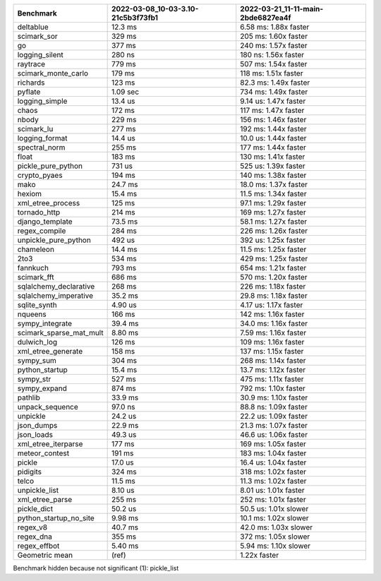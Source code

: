 +-------------------------+------------------------------------+------------------------------------+
| Benchmark               | 2022-03-08_10-03-3.10-21c5b3f73fb1 | 2022-03-21_11-11-main-2bde6827ea4f |
+=========================+====================================+====================================+
| deltablue               | 12.3 ms                            | 6.58 ms: 1.88x faster              |
+-------------------------+------------------------------------+------------------------------------+
| scimark_sor             | 329 ms                             | 205 ms: 1.60x faster               |
+-------------------------+------------------------------------+------------------------------------+
| go                      | 377 ms                             | 240 ms: 1.57x faster               |
+-------------------------+------------------------------------+------------------------------------+
| logging_silent          | 280 ns                             | 180 ns: 1.56x faster               |
+-------------------------+------------------------------------+------------------------------------+
| raytrace                | 779 ms                             | 507 ms: 1.54x faster               |
+-------------------------+------------------------------------+------------------------------------+
| scimark_monte_carlo     | 179 ms                             | 118 ms: 1.51x faster               |
+-------------------------+------------------------------------+------------------------------------+
| richards                | 123 ms                             | 82.3 ms: 1.49x faster              |
+-------------------------+------------------------------------+------------------------------------+
| pyflate                 | 1.09 sec                           | 734 ms: 1.49x faster               |
+-------------------------+------------------------------------+------------------------------------+
| logging_simple          | 13.4 us                            | 9.14 us: 1.47x faster              |
+-------------------------+------------------------------------+------------------------------------+
| chaos                   | 172 ms                             | 117 ms: 1.47x faster               |
+-------------------------+------------------------------------+------------------------------------+
| nbody                   | 229 ms                             | 156 ms: 1.46x faster               |
+-------------------------+------------------------------------+------------------------------------+
| scimark_lu              | 277 ms                             | 192 ms: 1.44x faster               |
+-------------------------+------------------------------------+------------------------------------+
| logging_format          | 14.4 us                            | 10.0 us: 1.44x faster              |
+-------------------------+------------------------------------+------------------------------------+
| spectral_norm           | 255 ms                             | 177 ms: 1.44x faster               |
+-------------------------+------------------------------------+------------------------------------+
| float                   | 183 ms                             | 130 ms: 1.41x faster               |
+-------------------------+------------------------------------+------------------------------------+
| pickle_pure_python      | 731 us                             | 525 us: 1.39x faster               |
+-------------------------+------------------------------------+------------------------------------+
| crypto_pyaes            | 194 ms                             | 140 ms: 1.38x faster               |
+-------------------------+------------------------------------+------------------------------------+
| mako                    | 24.7 ms                            | 18.0 ms: 1.37x faster              |
+-------------------------+------------------------------------+------------------------------------+
| hexiom                  | 15.4 ms                            | 11.5 ms: 1.34x faster              |
+-------------------------+------------------------------------+------------------------------------+
| xml_etree_process       | 125 ms                             | 97.1 ms: 1.29x faster              |
+-------------------------+------------------------------------+------------------------------------+
| tornado_http            | 214 ms                             | 169 ms: 1.27x faster               |
+-------------------------+------------------------------------+------------------------------------+
| django_template         | 73.5 ms                            | 58.1 ms: 1.27x faster              |
+-------------------------+------------------------------------+------------------------------------+
| regex_compile           | 284 ms                             | 226 ms: 1.26x faster               |
+-------------------------+------------------------------------+------------------------------------+
| unpickle_pure_python    | 492 us                             | 392 us: 1.25x faster               |
+-------------------------+------------------------------------+------------------------------------+
| chameleon               | 14.4 ms                            | 11.5 ms: 1.25x faster              |
+-------------------------+------------------------------------+------------------------------------+
| 2to3                    | 534 ms                             | 429 ms: 1.25x faster               |
+-------------------------+------------------------------------+------------------------------------+
| fannkuch                | 793 ms                             | 654 ms: 1.21x faster               |
+-------------------------+------------------------------------+------------------------------------+
| scimark_fft             | 686 ms                             | 570 ms: 1.20x faster               |
+-------------------------+------------------------------------+------------------------------------+
| sqlalchemy_declarative  | 268 ms                             | 226 ms: 1.18x faster               |
+-------------------------+------------------------------------+------------------------------------+
| sqlalchemy_imperative   | 35.2 ms                            | 29.8 ms: 1.18x faster              |
+-------------------------+------------------------------------+------------------------------------+
| sqlite_synth            | 4.90 us                            | 4.17 us: 1.17x faster              |
+-------------------------+------------------------------------+------------------------------------+
| nqueens                 | 166 ms                             | 142 ms: 1.16x faster               |
+-------------------------+------------------------------------+------------------------------------+
| sympy_integrate         | 39.4 ms                            | 34.0 ms: 1.16x faster              |
+-------------------------+------------------------------------+------------------------------------+
| scimark_sparse_mat_mult | 8.80 ms                            | 7.59 ms: 1.16x faster              |
+-------------------------+------------------------------------+------------------------------------+
| dulwich_log             | 126 ms                             | 109 ms: 1.16x faster               |
+-------------------------+------------------------------------+------------------------------------+
| xml_etree_generate      | 158 ms                             | 137 ms: 1.15x faster               |
+-------------------------+------------------------------------+------------------------------------+
| sympy_sum               | 304 ms                             | 268 ms: 1.14x faster               |
+-------------------------+------------------------------------+------------------------------------+
| python_startup          | 15.4 ms                            | 13.7 ms: 1.12x faster              |
+-------------------------+------------------------------------+------------------------------------+
| sympy_str               | 527 ms                             | 475 ms: 1.11x faster               |
+-------------------------+------------------------------------+------------------------------------+
| sympy_expand            | 874 ms                             | 792 ms: 1.10x faster               |
+-------------------------+------------------------------------+------------------------------------+
| pathlib                 | 33.9 ms                            | 30.9 ms: 1.10x faster              |
+-------------------------+------------------------------------+------------------------------------+
| unpack_sequence         | 97.0 ns                            | 88.8 ns: 1.09x faster              |
+-------------------------+------------------------------------+------------------------------------+
| unpickle                | 24.2 us                            | 22.2 us: 1.09x faster              |
+-------------------------+------------------------------------+------------------------------------+
| json_dumps              | 22.9 ms                            | 21.3 ms: 1.07x faster              |
+-------------------------+------------------------------------+------------------------------------+
| json_loads              | 49.3 us                            | 46.6 us: 1.06x faster              |
+-------------------------+------------------------------------+------------------------------------+
| xml_etree_iterparse     | 177 ms                             | 169 ms: 1.05x faster               |
+-------------------------+------------------------------------+------------------------------------+
| meteor_contest          | 191 ms                             | 183 ms: 1.04x faster               |
+-------------------------+------------------------------------+------------------------------------+
| pickle                  | 17.0 us                            | 16.4 us: 1.04x faster              |
+-------------------------+------------------------------------+------------------------------------+
| pidigits                | 324 ms                             | 318 ms: 1.02x faster               |
+-------------------------+------------------------------------+------------------------------------+
| telco                   | 11.5 ms                            | 11.3 ms: 1.02x faster              |
+-------------------------+------------------------------------+------------------------------------+
| unpickle_list           | 8.10 us                            | 8.01 us: 1.01x faster              |
+-------------------------+------------------------------------+------------------------------------+
| xml_etree_parse         | 255 ms                             | 252 ms: 1.01x faster               |
+-------------------------+------------------------------------+------------------------------------+
| pickle_dict             | 50.2 us                            | 50.5 us: 1.01x slower              |
+-------------------------+------------------------------------+------------------------------------+
| python_startup_no_site  | 9.98 ms                            | 10.1 ms: 1.02x slower              |
+-------------------------+------------------------------------+------------------------------------+
| regex_v8                | 40.7 ms                            | 42.0 ms: 1.03x slower              |
+-------------------------+------------------------------------+------------------------------------+
| regex_dna               | 355 ms                             | 372 ms: 1.05x slower               |
+-------------------------+------------------------------------+------------------------------------+
| regex_effbot            | 5.40 ms                            | 5.94 ms: 1.10x slower              |
+-------------------------+------------------------------------+------------------------------------+
| Geometric mean          | (ref)                              | 1.22x faster                       |
+-------------------------+------------------------------------+------------------------------------+

Benchmark hidden because not significant (1): pickle_list
